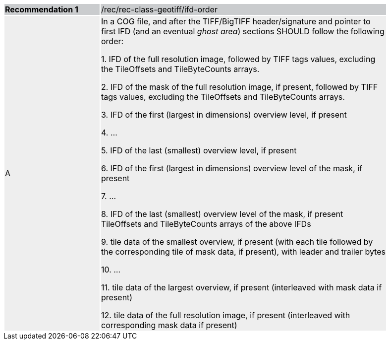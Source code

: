 [%unnumbered]
[width="90%",cols="2,6"]
|===
|*Recommendation {counter:rec-id}* {set:cellbgcolor:#CACCCE}|/rec/rec-class-geotiff/ifd-order
| A {set:cellbgcolor:#EEEEEE}| In a COG file, and after the TIFF/BigTIFF header/signature and pointer to first IFD (and an eventual _ghost area_) sections SHOULD follow the following order:

1. IFD of the full resolution image, followed by TIFF tags values, excluding the TileOffsets and TileByteCounts arrays.

2. IFD of the mask of the full resolution image, if present, followed by TIFF tags values, excluding the TileOffsets and TileByteCounts arrays.

3. IFD of the first (largest in dimensions) overview level, if present

4. …

5. IFD of the last (smallest) overview level, if present

6. IFD of the first (largest in dimensions) overview level of the mask, if present

7. …

8. IFD of the last (smallest) overview level of the mask, if present TileOffsets and TileByteCounts arrays of the above IFDs

9. tile data of the smallest overview, if present (with each tile followed by the corresponding tile of mask data, if present), with leader and trailer bytes

10. …

11. tile data of the largest overview, if present (interleaved with mask data if present)

12. tile data of the full resolution image, if present (interleaved with corresponding mask data if present)
|===
